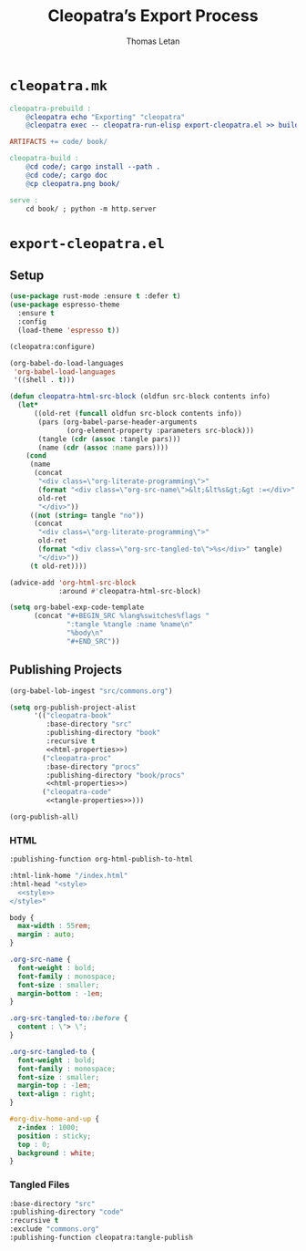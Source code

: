 #+TITLE: Cleopatra’s Export Process
#+AUTHOR: Thomas Letan
#+HTML_LINK_UP: ../procs.html

* ~cleopatra.mk~

#+BEGIN_SRC makefile :tangle cleopatra.mk
cleopatra-prebuild :
	@cleopatra echo "Exporting" "cleopatra"
	@cleopatra exec -- cleopatra-run-elisp export-cleopatra.el >> build.log

ARTIFACTS += code/ book/

cleopatra-build :
	@cd code/; cargo install --path .
	@cd code/; cargo doc
	@cp cleopatra.png book/

serve :
	cd book/ ; python -m http.server
#+END_SRC

* ~export-cleopatra.el~

#+BEGIN_SRC emacs-lisp :tangle export-cleopatra.el :noweb yes :exports none
<<setup>>
<<publish>>
#+END_SRC

** Setup

#+BEGIN_SRC emacs-lisp :noweb-ref setup
(use-package rust-mode :ensure t :defer t)
(use-package espresso-theme
  :ensure t
  :config
  (load-theme 'espresso t))

(cleopatra:configure)

(org-babel-do-load-languages
 'org-babel-load-languages
 '((shell . t)))

(defun cleopatra-html-src-block (oldfun src-block contents info)
  (let*
      ((old-ret (funcall oldfun src-block contents info))
       (pars (org-babel-parse-header-arguments
              (org-element-property :parameters src-block)))
       (tangle (cdr (assoc :tangle pars)))
       (name (cdr (assoc :name pars))))
    (cond
     (name
      (concat
       "<div class=\"org-literate-programming\">"
       (format "<div class=\"org-src-name\">&lt;&lt%s&gt;&gt :=</div>" name)
       old-ret
       "</div>"))
     ((not (string= tangle "no"))
      (concat
       "<div class=\"org-literate-programming\">"
       old-ret
       (format "<div class=\"org-src-tangled-to\">%s</div>" tangle)
       "</div>"))
     (t old-ret))))

(advice-add 'org-html-src-block
            :around #'cleopatra-html-src-block)

(setq org-babel-exp-code-template
      (concat "#+BEGIN_SRC %lang%switches%flags "
              ":tangle %tangle :name %name\n"
              "%body\n"
              "#+END_SRC"))
#+END_SRC

** Publishing Projects

#+BEGIN_SRC emacs-lisp :noweb no-export :noweb-ref publish
(org-babel-lob-ingest "src/commons.org")

(setq org-publish-project-alist
      '(("cleopatra-book"
         :base-directory "src"
         :publishing-directory "book"
         :recursive t
         <<html-properties>>)
        ("cleopatra-proc"
         :base-directory "procs"
         :publishing-directory "book/procs"
         <<html-properties>>)
        ("cleopatra-code"
         <<tangle-properties>>)))

(org-publish-all)
#+END_SRC

*** HTML

#+NAME: html-properties#output-format
#+BEGIN_SRC emacs-lisp :noweb-ref html-properties
:publishing-function org-html-publish-to-html
#+END_SRC

#+NAME: html-properties#html
#+BEGIN_SRC emacs-lisp :noweb-ref html-properties :noweb no-export
:html-link-home "/index.html"
:html-head "<style>
  <<style>>
</style>"
#+END_SRC

#+NAME: style
#+BEGIN_SRC css
body {
  max-width : 55rem;
  margin : auto;
}

.org-src-name {
  font-weight : bold;
  font-family : monospace;
  font-size : smaller;
  margin-bottom : -1em;
}

.org-src-tangled-to::before {
  content : \"> \";
}

.org-src-tangled-to {
  font-weight : bold;
  font-family : monospace;
  font-size : smaller;
  margin-top : -1em;
  text-align : right;
}

#org-div-home-and-up {
  z-index : 1000;
  position : sticky;
  top : 0;
  background : white;
}
#+END_SRC

*** Tangled Files

#+BEGIN_SRC emacs-lisp :noweb-ref tangle-properties
:base-directory "src"
:publishing-directory "code"
:recursive t
:exclude "commons.org"
:publishing-function cleopatra:tangle-publish
#+END_SRC
